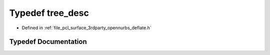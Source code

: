 .. _exhale_typedef_deflate_8h_1ae978a66d78f0d68f945f48951f9151ff:

Typedef tree_desc
=================

- Defined in :ref:`file_pcl_surface_3rdparty_opennurbs_deflate.h`


Typedef Documentation
---------------------


.. doxygentypedef:: tree_desc
